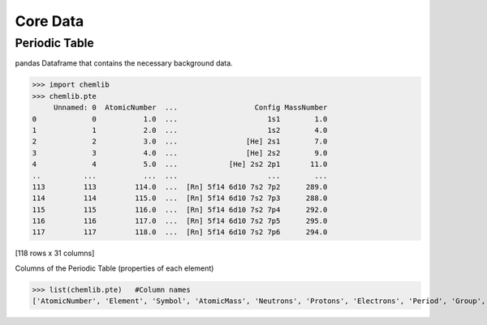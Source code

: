 Core Data
========================================

Periodic Table
--------------

pandas Dataframe that contains the necessary background data.

.. py:data:: chemlib.PeriodicTable()
    :type: pandas.Dataframe

.. code:: python

>>> import chemlib
>>> chemlib.pte
     Unnamed: 0  AtomicNumber  ...                  Config MassNumber
0             0           1.0  ...                     1s1        1.0
1             1           2.0  ...                     1s2        4.0
2             2           3.0  ...                [He] 2s1        7.0
3             3           4.0  ...                [He] 2s2        9.0
4             4           5.0  ...            [He] 2s2 2p1       11.0
..          ...           ...  ...                     ...        ...
113         113         114.0  ...  [Rn] 5f14 6d10 7s2 7p2      289.0
114         114         115.0  ...  [Rn] 5f14 6d10 7s2 7p3      288.0
115         115         116.0  ...  [Rn] 5f14 6d10 7s2 7p4      292.0
116         116         117.0  ...  [Rn] 5f14 6d10 7s2 7p5      295.0
117         117         118.0  ...  [Rn] 5f14 6d10 7s2 7p6      294.0

[118 rows x 31 columns]

Columns of the Periodic Table (properties of each element)

.. code:: python
>>> list(chemlib.pte)   #Column names
['AtomicNumber', 'Element', 'Symbol', 'AtomicMass', 'Neutrons', 'Protons', 'Electrons', 'Period', 'Group', 'Phase', 'Radioactive', 'Natural', 'Metal', 'Nonmetal', 'Metalloid', 'Type', 'AtomicRadius', 'Electronegativity', 'FirstIonization', 'Density', 'MeltingPoint', 'BoilingPoint', 'Isotopes', 'Discoverer', 'Year', 'SpecificHeat', 'Shells', 'Valence', 'Config', 'MassNumber']